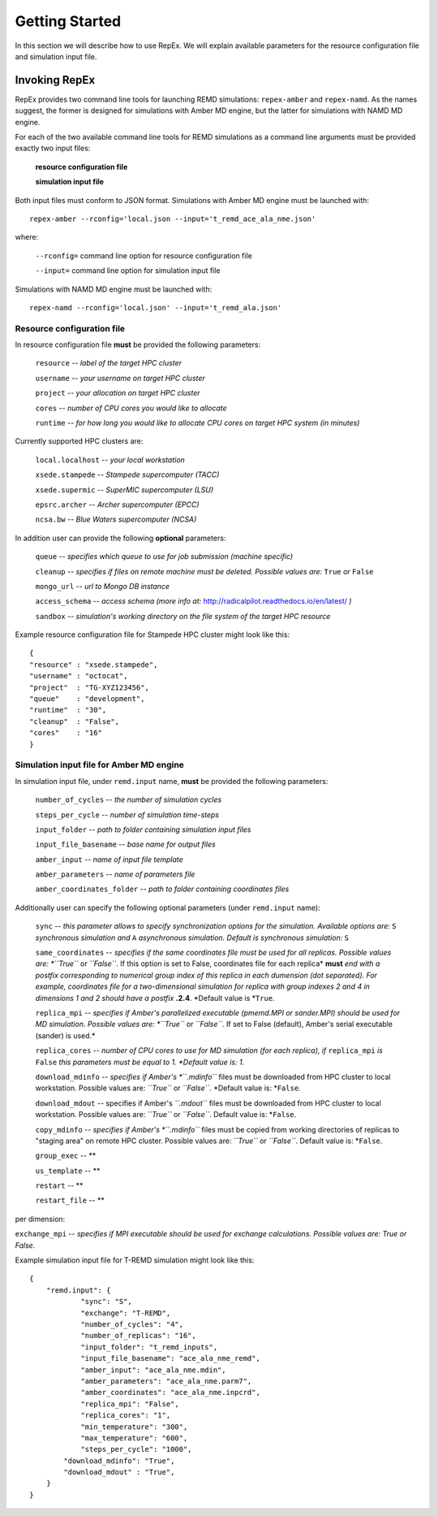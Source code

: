 .. _gettingstarted:

***************
Getting Started
***************

In this section we will describe how to use RepEx. We will explain available 
parameters for the resource configuration file and simulation input file.

Invoking RepEx
==============

RepEx provides two command line tools for launching REMD simulations: ``repex-amber`` 
and ``repex-namd``. As the names suggest, the former is designed for simulations with 
Amber MD engine, but the latter for simulations with NAMD MD engine.

For each of the two available command line tools for REMD simulations as a 
command line arguments must be provided exactly two input files:

  **resource configuration file**

  **simulation input file**

Both input files must conform to JSON format. Simulations with Amber MD engine 
must be launched with:

.. parsed-literal:: repex-amber --rconfig='local.json --input='t_remd_ace_ala_nme.json'

where:

    ``--rconfig=`` command line option for resource configuration file

    ``--input=`` command line option for simulation input file

Simulations with NAMD MD engine must be launched with:

.. parsed-literal:: repex-namd --rconfig='local.json' --input='t_remd_ala.json'


Resource configuration file
---------------------------

In resource configuration file **must** be provided the following parameters:

    ``resource`` -- *label of the target HPC cluster*

    ``username`` -- *your username on target HPC cluster*

    ``project``  -- *your allocation on target HPC cluster*

    ``cores``    -- *number of CPU cores you would like to allocate*

    ``runtime``  -- *for how long you would like to allocate CPU cores on target HPC system (in minutes)*

Currently supported HPC clusters are:

    ``local.localhost`` -- *your local workstation*

    ``xsede.stampede``  -- *Stampede supercomputer (TACC)*

    ``xsede.supermic``  -- *SuperMIC supercomputer (LSU)*

    ``epsrc.archer``    -- *Archer supercomputer (EPCC)*

    ``ncsa.bw``         -- *Blue Waters supercomputer (NCSA)*


In addition user can provide the following **optional** parameters:

    ``queue`` -- *specifies which queue to use for job submission (machine specific)*

    ``cleanup`` -- *specifies if files on remote machine must be deleted. Possible values are:* ``True`` *or* ``False``

    ``mongo_url`` -- *url to Mongo DB instance*

    ``access_schema`` -- *access schema (more info at:* http://radicalpilot.readthedocs.io/en/latest/ *)*

    ``sandbox`` -- *simulation's working directory on the file system of the target HPC resource*


Example resource configuration file for Stampede HPC cluster might look like this:

.. parsed-literal::

	{
        "resource" : "xsede.stampede",
        "username" : "octocat",
        "project"  : "TG-XYZ123456",
        "queue"    : "development",
        "runtime"  : "30",
        "cleanup"  : "False",
        "cores"    : "16"
	}


Simulation input file for Amber MD engine
-----------------------------------------

In simulation input file, under ``remd.input`` name, **must** be provided the following parameters:

    ``number_of_cycles`` -- *the number of simulation cycles*

    ``steps_per_cycle`` -- *number of simulation time-steps*

    ``input_folder`` -- *path to folder containing simulation input files*

    ``input_file_basename`` -- *base name for output files*

    ``amber_input`` -- *name of input file template*

    ``amber_parameters`` -- *name of parameters file*

    ``amber_coordinates_folder`` -- *path to folder containing coordinates files*


Additionally user can specify the following optional parameters (under ``remd.input`` name):

    ``sync`` -- *this parameter allows to specify synchronization options for the simulation. Available options are:* ``S`` *synchronous simulation and* ``A`` *asynchronous simulation. Default is synchronous simulation:* ``S``

    ``same_coordinates`` -- *specifies if the same coordinates file must be used for 
    all replicas. Possible values are: *``True``* or *``False``*. If this option is set to False, coordinates file for each replica* **must** *end with a postfix corresponding to 
    numerical group index of this replica in each dumension (dot separated). For example, 
    coordinates file for a two-dimensional simulation for replica with group indexes 2 and 4 
    in dimensions 1 and 2 should have a postfix* **.2.4**. *Default value is *``True``. 

    ``replica_mpi`` -- *specifies if Amber's parallelized executable (pmemd.MPI or sander.MPI) should be used for MD simulation. Possible values are: *``True``* or *``False``*. If set to False (default), Amber's serial executable (sander) is used.*

    ``replica_cores`` -- *number of CPU cores to use for MD simulation (for each replica), if* ``replica_mpi`` *is* ``False`` *this parameters must be equal to 1. *Default value is: 1.*

    ``download_mdinfo`` -- *specifies if Amber's *``.mdinfo``* files must be downloaded from HPC cluster to local workstation. Possible values are: *``True``* or *``False``*. *Default value is: *``False``.

    ``download_mdout`` -- specifies if Amber's *``.mdout``* files must be downloaded from HPC cluster to local workstation. Possible values are: *``True``* or *``False``*. Default value is: *``False``.

    ``copy_mdinfo`` -- *specifies if Amber's *``.mdinfo``* files must be copied from working directories of replicas to "staging area" on remote HPC cluster. Possible values are: *``True``* or *``False``*. Default value is: *``False``.  

    ``group_exec`` -- **

    ``us_template`` -- **

    ``restart`` -- **

    ``restart_file`` -- **





per dimension:

``exchange_mpi`` -- *specifies if MPI executable should be used for exchange calculations. Possible values are: True or False.*


Example simulation input file for T-REMD simulation might look like this:

.. parsed-literal::

	{
    	    "remd.input": {
        	    "sync": "S",
        	    "exchange": "T-REMD",
        	    "number_of_cycles": "4",
        	    "number_of_replicas": "16",
        	    "input_folder": "t_remd_inputs",
        	    "input_file_basename": "ace_ala_nme_remd",
        	    "amber_input": "ace_ala_nme.mdin",
        	    "amber_parameters": "ace_ala_nme.parm7",
        	    "amber_coordinates": "ace_ala_nme.inpcrd",
        	    "replica_mpi": "False",
        	    "replica_cores": "1",
        	    "min_temperature": "300",
        	    "max_temperature": "600",
        	    "steps_per_cycle": "1000",
                "download_mdinfo": "True",
                "download_mdout" : "True",
    	    }
	}

